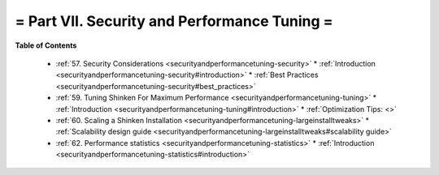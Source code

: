.. _part-securityandperformancetuning:




= Part VII. Security and Performance Tuning =
=============================================


**Table of Contents**

  * :ref:`57. Security Considerations <securityandperformancetuning-security>`
    * :ref:`Introduction <securityandperformancetuning-security#introduction>`
    * :ref:`Best Practices <securityandperformancetuning-security#best_practices>`
  * :ref:`59. Tuning Shinken For Maximum Performance <securityandperformancetuning-tuning>`
    * :ref:`Introduction <securityandperformancetuning-tuning#introduction>`
    * :ref:`Optimization Tips: <>`
  * :ref:`60. Scaling a Shinken Installation <securityandperformancetuning-largeinstalltweaks>`
    * :ref:`Scalability design guide <securityandperformancetuning-largeinstalltweaks#scalability guide>`
  * :ref:`62. Performance statistics <securityandperformancetuning-statistics>`
    * :ref:`Introduction <securityandperformancetuning-statistics#introduction>`

